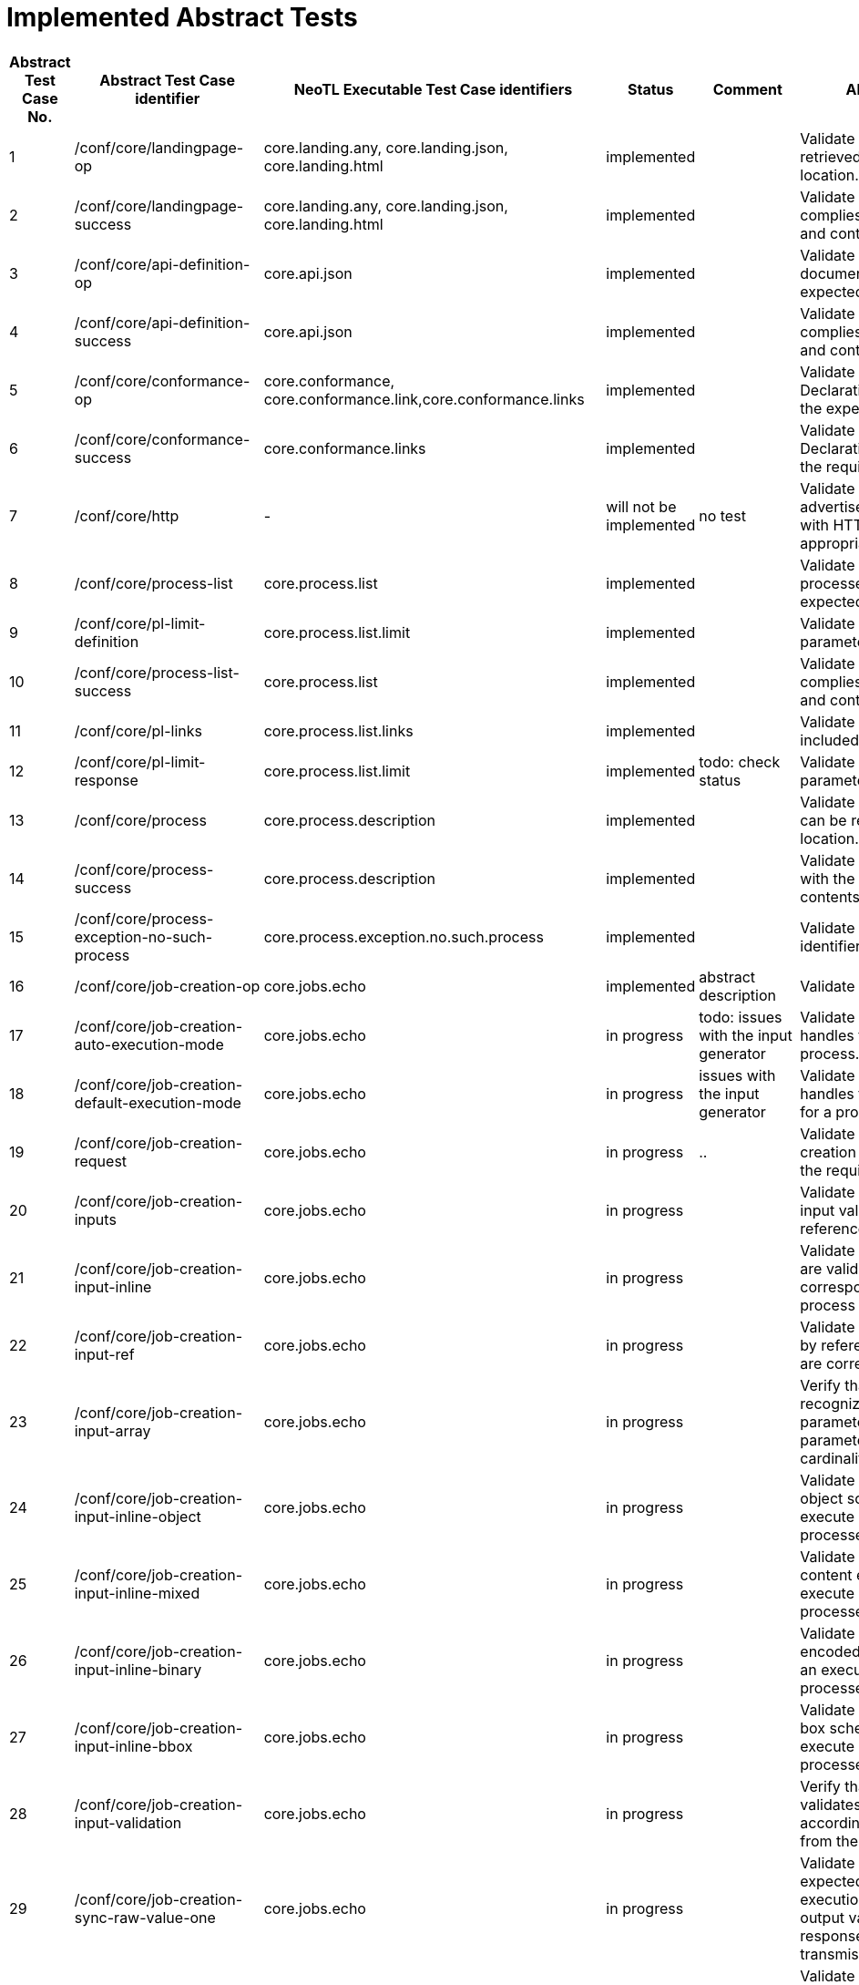 = Implemented Abstract Tests

[format="csv", separator=";", options="header"]
|===
Abstract Test Case No.;Abstract Test Case identifier ;NeoTL Executable Test Case identifiers;Status;Comment;Abstract Test Purpose
1;/conf/core/landingpage-op;core.landing.any, core.landing.json, core.landing.html;implemented;;Validate that a landing page can be retrieved from the expected location.
2;/conf/core/landingpage-success;core.landing.any, core.landing.json, core.landing.html;implemented;;Validate that the landing page complies with the require structure and contents.
3;/conf/core/api-definition-op;core.api.json;implemented;;Validate that the API Definition document can be retrieved from the expected location.
4;/conf/core/api-definition-success;core.api.json;implemented;;Validate that the API Definition complies with the required structure and contents.
5;/conf/core/conformance-op;core.conformance, core.conformance.link,core.conformance.links;implemented;;Validate that a Conformance Declaration can be retrieved from the expected location.
6;/conf/core/conformance-success;core.conformance.links;implemented;;Validate that the Conformance Declaration response complies with the required structure and contents.
7;/conf/core/http;-;will not be implemented;no test;Validate that the resource paths advertised through the API conform with HTTP 1.1 and, where appropriate, TLS.
8;/conf/core/process-list;core.process.list;implemented;;Validate that information about the processes can be retrieved from the expected location.
9;/conf/core/pl-limit-definition;core.process.list.limit;implemented;;Validate that the limit query parameter is constructed correctly.
10;/conf/core/process-list-success;core.process.list;implemented;;Validate that the process list content complies with the required structure and contents.
11;/conf/core/pl-links;core.process.list.links;implemented;;Validate that the proper links are included in a response.
12;/conf/core/pl-limit-response;core.process.list.limit;implemented;todo: check status;Validate that the limit query parameter is processed correctly.
13;/conf/core/process;core.process.description;implemented;;Validate that a process description can be retrieved from the expected location.
14;/conf/core/process-success;core.process.description;implemented;;Validate that the content complies with the required structure and contents.
15;/conf/core/process-exception-no-such-process;core.process.exception.no.such.process;implemented;;Validate that an invalid process identifier is handled correctly.
16;/conf/core/job-creation-op;core.jobs.echo;implemented;abstract description;Validate the creation of a new job.
17;/conf/core/job-creation-auto-execution-mode;core.jobs.echo;in progress;todo: issues with the input generator;Validate that the server correctly handles the execution mode for a process.
18;/conf/core/job-creation-default-execution-mode;core.jobs.echo;in progress;issues with the input generator;Validate that the server correctly handles the default execution mode for a process.
19;/conf/core/job-creation-request;core.jobs.echo;in progress;..;Validate that the body of a job creation operation complies with the required structure and contents.
20;/conf/core/job-creation-inputs;core.jobs.echo;in progress;;Validate that servers can accept input values both inline and by reference.
21;/conf/core/job-creation-input-inline;core.jobs.echo;in progress;;Validate in-line process input values are validated against the corresponding schema from the process description.
22;/conf/core/job-creation-input-ref;core.jobs.echo;in progress;;Validate that input values specified by reference in an execute request are correctly processed.
23;/conf/core/job-creation-input-array;core.jobs.echo;in progress;;Verify that the server correctly recognizes the encoding of parameter values for input parameters with a maximum cardinality greater than one.
24;/conf/core/job-creation-input-inline-object;core.jobs.echo;in progress;;Validate that inputs with a complex object schema encoded in-line in an execute request are correctly processed.
25;/conf/core/job-creation-input-inline-mixed;core.jobs.echo;in progress;;Validate that inputs of mixed content encoded in-line in an execute request are correctly processed.
26;/conf/core/job-creation-input-inline-binary;core.jobs.echo;in progress;;Validate that binary input values encoded as base-64 string in-line in an execute request are correctly processes.
27;/conf/core/job-creation-input-inline-bbox;core.jobs.echo;in progress;;Validate that inputs with a bounding box schema encoded in-line in an execute request are correctly processed.
28;/conf/core/job-creation-input-validation;core.jobs.echo;in progress;;Verify that the server correctly validates process input values according to the definition obtained from the process description.
29;/conf/core/job-creation-sync-raw-value-one;core.jobs.echo;in progress;;Validate that the server responds as expected when synchronous execution is negotiated, a single output value is requested, the response type is raw and the output transmission is value.
30;/conf/core/job-creation-sync-raw-value-multi;core.jobs.echo;in progress;;Validate that the server responds as expected when synchronous execution is negotiated, the response type is raw and the output transmission is value.
31;/conf/core/job-creation-sync-raw-ref;core.jobs.echo;in progress;;Validate that the server responds as expected when synchronous execution is negotiated, the response type is raw and the transmission mode is ref.
32;/conf/core/job-creation-sync-raw-mixed-multi;core.jobs.echo;in progress;;Validate that the server responds as expected when synchronous execution is negotiated, the response type is raw and the output transmission is a mix of value and reference.
33;/conf/core/job-creation-sync-document;core.jobs.echo;in progress;;Validate that the server responds as expected when synchronous execution is negotiated and the response type is document.
34;/conf/core/job-creation-success-async;core.jobs.echo;in progress;;Validate the results of a job that has been created using the async execution mode.
35;/conf/core/job-op;core.jobs.echo;in progress;;Validate that the status info of a job can be retrieved.
36;/conf/core/job-success;core.jobs.echo;in progress;;Validate that the job status info complies with the require structure and contents.
37;/conf/core/job-exception-no-such-job;core.jobs.echo;in progress;;Validate that an invalid job identifier is handled correctly.
38;/conf/core/job-results;core.jobs.echo;in progress;;Validate that the results of a job can be retrieved.
39;/conf/core/job-results-sync;core.jobs.echo;in progress;;Validate that the server responds as expected when getting results from a job for a process that has been executed synchronously.
40;/conf/core/job-results-async-raw-value-one;core.jobs.echo;in progress;;Validate that the server responds as expected when asynchronous execution is negotiated, one output is requested, the response type is raw and the output transmission is value.
41;/conf/core/job-results-async-raw-value-multi;core.jobs.echo;in progress;;Validate that the server responds as expected when asynchronous execution is <sc_execution_mode,negotiated>>, more than one output is requested, the response type is raw and the output transmission is value.
42;/conf/core/job-results-async-raw-ref;core.jobs.echo;in progress;;Validate that the server responds as expected when asynchronous execution is <,sc_execution_mode,negotiated>>, the response type is raw and the output transmission is reference.
43;/conf/core/job-results-async-raw-mixed-multi;core.jobs.echo;in progress;;Validate that the server responds as expected when asynchronous execution is negotiated, more than one output is requested, the response type is raw and the output transmission is a mix of value and reference.
44;/conf/core/job-results-async-document;core.jobs.echo;in progress;;Validate that the server responds as expected when the asynchronous execution is negotiated and the response type is document.
45;/conf/core/job-results-failed;-;will not be implemented;not testable as black box test, echo equivalent required;Validate that the job results retrieved using an invalid job identifier complies with the require structure and contents.
46;/conf/core/job-results-exception-results-not-ready;-;will not be implemented;requirements for the Echo Process missing, an exact runtime would have to be specified;Validate that the job results retrieved for an incomplete job complies with the require structure and contents.
47;/conf/core/job-results-failed;core.jobs.results.failed;implemented;;Validate that the job results for a failed job complies with the require structure and contents.
48;/conf/ogc-process-description/json-encoding;core tests with ogc-process-description CC;implemented;expressed by dependencies on 'core';Verify that a JSON-encoded OGC Process Description complies with the required structure and contents.
49;/conf/ogc-process-description/inputs-def;core tests with ogc-process-description CC;implemented;expressed by dependencies on 'core';Verify that the definition of inputs for each process complies with the required structure and contents.
50;/conf/ogc-process-description/input-def;core tests with ogc-process-description CC;implemented;expressed by dependencies on 'core';Verify that the definition of each input for each process complies with the required structure and contents.
51;/conf/ogc-process-description/input-mixed-type;core tests with ogc-process-description CC;implemented;expressed by dependencies on 'core';Validate that each input of mixed type complies with the required structure and contents.
52;/conf/ogc-process-description/outputs-def;core tests with ogc-process-description CC;implemented;expressed by dependencies on 'core';Verify that the definition of outputs for each process complies with the required structure and contents.
53;/conf/ogc-process-description/output-def;core tests with ogc-process-description CC;implemented;expressed by dependencies on 'core';Verify that the definition of each output for each process complies with the required structure and contents.
54;/conf/ogc-process-description/output-mixed-type;core tests with ogc-process-description CC;implemented;expressed by dependencies on 'core';Validate that each output of mixed type complies with the required structure and contents.
55;/conf/json/definition;core tests with json CC;implemented;expressed by dependencies on 'core';Verify support for JSON.
56;/conf/html/content;core tests with html CC;implemented;expressed by dependencies on 'core';Verify the content of an HTML document given an input document and schema.
57;/conf/html/definition;core tests with html CC;implemented;expressed by dependencies on 'core';Verify support for HTML
58;/conf/oas30/completeness;openapi3.definitions.openapi;implemented;Checked with OpenAPI3 Assertion;Verify the completeness of an OpenAPI document.
59;/conf/oas30/exceptions-codes;openapi3.definitions.openapi;implemented;Checked with OpenAPI3 Assertion;Verify that the OpenAPI document fully describes potential exception codes.
60;/conf/oas30/oas-definition-1;openapi3.definitions.openapi, openapi3.definitions.html;implemented;;Verify that JSON and HTML versions of the OpenAPI document are available.
61;/conf/oas30/oas-definition-2;openapi3.definitions.openapi;implemented;;Verify that the OpenAPI document is valid JSON.
62;/conf/oas30/oas-impl;-;will not be implemented;open world assumption;Verify that all capabilities specified in the OpenAPI definition are implemented by the API.
63;/conf/oas30/security;openapi3.definitions.openapi;implemented;Checked with OpenAPI3 Assertion;Verify that any authentication protocols implemented by the API are documented in the OpenAPI document.
64;/conf/job-list/job-list-op;oapi.processes.joblist.list;in progress;;Validate that information about jobs can be retrieved from the expected location.
65;/conf/job-list/type-definition;oapi.processes.joblist.parameter.type;implemented;;Validate that the type query parameter is constructed correctly.
66;/conf/job-list/processID-definition;oapi.processes.joblist.parameter.processid;in progress;;Validate that the processID query parameter is constructed correctly.
67;/conf/job-list/status-definition;oapi.processes.joblist.parameter.status;in progress;;Validate that the status query parameter is constructed correctly.
68;/conf/job-list/datetime-definition;oapi.processes.joblist.parameter.datetime;in progress;;Validate that the datetime query parameter is constructed correctly.
69;/conf/job-list/duration-definition;oapi.processes.joblist.parameter.minmaxduration;in progress;;Validate that the minDuration and maxDuration query parameter are constructed correctly.
70;/conf/job-list/limit-definition;oapi.processes.joblist.parameter.limit;implemented;;Validate that the limit query parameter is constructed correctly.
71;/conf/job-list/job-list-success;oapi.processes.joblist.list;in progress;todo: HTML?;Validate that the job list content complies with the required structure and contents.
72;/conf/job-list/links;oapi.processes.joblist.links;implemented;;Validate that the proper links are included in a response.
73;/conf/job-list/type-response;oapi.processes.joblist.list;implemented;;Validate that the type query parameter is processed correctly.
74;/conf/job-list/processID-mandatory;oapi.processes.joblist.list;implemented;;Validate that the processID property is present in every job.
75;/conf/job-list/processID-response;oapi.processes.joblist.parameter.processid;implemented;;Validate that the processID query parameter is processed correctly.
76;/conf/job-list/status-response;oapi.processes.joblist.parameter.status;implemented;;Validate that the status query parameter is processed correctly.
77;/conf/job-list/datetime-response;;will be implemented later;;Validate that the datetime query parameter is processed correctly.
78;/conf/job-list/duration-response;;will be implemented later;;Validate that the minDuration and maxDuration query parameter are processed correctly.
79;/conf/job-list/limit-response;oapi.processes.joblist.parameter.limit;implemented;;Validate that the limit query parameter is processed correctly.
80;/conf/callback/job-callback;;will be implemented later;Callback implemented in Framework, Concept in DSL, but not yet in the Execution Engine;Validate the passing of a subscriber-URL in an execute request.
81;/conf/dismiss/job-dismiss-op;;will not be implemented;;Validate that a running job can be dismissed.
82;/conf/dismiss/job-dismiss-success;;will not be implemented;;Validate that the content returned when dismissing a job complies with the required structure and contents.
|===
